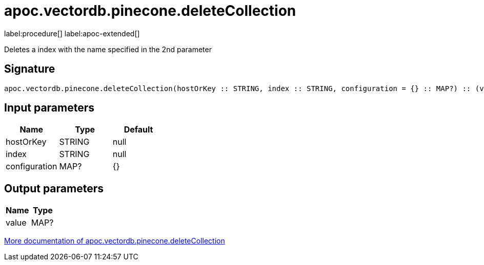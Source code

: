 = apoc.vectordb.pinecone.deleteCollection
:description: This section contains reference documentation for the apoc.vectordb.pinecone.deleteCollection procedure.

label:procedure[] label:apoc-extended[]

[.emphasis]
Deletes a index with the name specified in the 2nd parameter

== Signature

[source]
----
apoc.vectordb.pinecone.deleteCollection(hostOrKey :: STRING, index :: STRING, configuration = {} :: MAP?) :: (value :: MAP?)
----

== Input parameters
[.procedures, opts=header]
|===
| Name | Type | Default
|hostOrKey|STRING|null
|index|STRING|null
|configuration|MAP?|{}
|===

== Output parameters
[.procedures, opts=header]
|===
| Name | Type
|value|MAP?
|===

xref::vectordb/pinecone.adoc[More documentation of apoc.vectordb.pinecone.deleteCollection,role=more information]